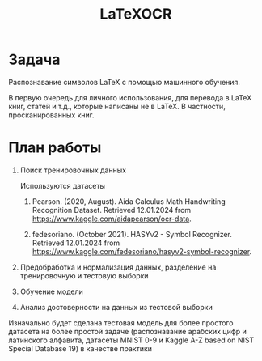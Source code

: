 #+title: LaTeXOCR

* Задача
Распознавание символов LaTeX с помощью машинного обучения.

В первую очередь для личного использования, для перевода в LaTeX книг, статей и т.д., которые написаны не в LaTeX. В
частности, просканированных книг.
* План работы
1. Поиск тренировочных данных

   Используются датасеты
   1. Pearson. (2020, August). Aida Calculus Math Handwriting Recognition Dataset. Retrieved 12.01.2024 from https://www.kaggle.com/aidapearson/ocr-data.

   2. fedesoriano. (October 2021). HASYv2 - Symbol Recognizer. Retrieved 12.01.2024 from https://www.kaggle.com/fedesoriano/hasyv2-symbol-recognizer.

2. Предобработка и нормализация данных, разделение на тренировочную и тестовую выборки

3. Обучение модели

4. Анализ достоверности на данных из тестовой выборки

Изначально будет сделана тестовая модель для более простого датасета на более простой задаче (распознавание арабских цифр и латинского
алфавита, датасеты MNIST 0-9 и Kaggle A-Z based on NIST Special Database 19) в качестве практики

